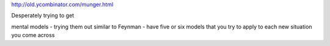 

http://old.ycombinator.com/munger.html

Desperately trying to get 

mental models - trying them out
similar to Feynman - have five or six models that you try to apply to each new situation you come across

